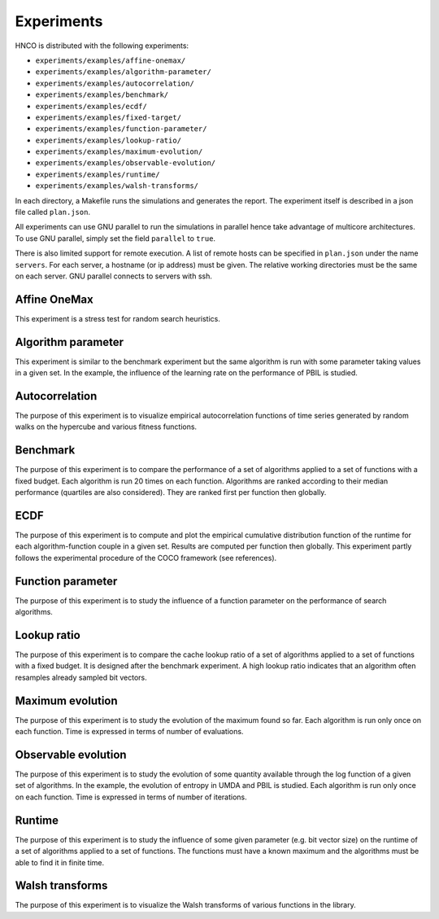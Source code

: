 =============
 Experiments
=============

HNCO is distributed with the following experiments:

- ``experiments/examples/affine-onemax/``

- ``experiments/examples/algorithm-parameter/``

- ``experiments/examples/autocorrelation/``

- ``experiments/examples/benchmark/``

- ``experiments/examples/ecdf/``

- ``experiments/examples/fixed-target/``

- ``experiments/examples/function-parameter/``

- ``experiments/examples/lookup-ratio/``

- ``experiments/examples/maximum-evolution/``

- ``experiments/examples/observable-evolution/``

- ``experiments/examples/runtime/``

- ``experiments/examples/walsh-transforms/``

In each directory, a Makefile runs the simulations and generates the
report. The experiment itself is described in a json file called
``plan.json``.

All experiments can use GNU parallel to run the simulations in
parallel hence take advantage of multicore architectures. To use GNU
parallel, simply set the field ``parallel`` to ``true``.

There is also limited support for remote execution. A list of remote
hosts can be specified in ``plan.json`` under the name ``servers``.
For each server, a hostname (or ip address) must be given. The
relative working directories must be the same on each server. GNU
parallel connects to servers with ssh.

-------------
Affine OneMax
-------------

This experiment is a stress test for random search heuristics.

-------------------
Algorithm parameter
-------------------

This experiment is similar to the benchmark experiment but the same
algorithm is run with some parameter taking values in a given set. In
the example, the influence of the learning rate on the performance of
PBIL is studied.

---------------
Autocorrelation
---------------

The purpose of this experiment is to visualize empirical
autocorrelation functions of time series generated by random walks on
the hypercube and various fitness functions.

---------
Benchmark
---------

The purpose of this experiment is to compare the performance of a set
of algorithms applied to a set of functions with a fixed budget. Each
algorithm is run 20 times on each function. Algorithms are ranked
according to their median performance (quartiles are also
considered). They are ranked first per function then globally.

----
ECDF
----

The purpose of this experiment is to compute and plot the empirical
cumulative distribution function of the runtime for each
algorithm-function couple in a given set. Results are computed per
function then globally. This experiment partly follows the
experimental procedure of the COCO framework (see references).

------------------
Function parameter
------------------

The purpose of this experiment is to study the influence of a function
parameter on the performance of search algorithms.

------------
Lookup ratio
------------

The purpose of this experiment is to compare the cache lookup ratio of
a set of algorithms applied to a set of functions with a fixed
budget. It is designed after the benchmark experiment. A high lookup
ratio indicates that an algorithm often resamples already sampled bit
vectors.

-----------------
Maximum evolution
-----------------

The purpose of this experiment is to study the evolution of the
maximum found so far. Each algorithm is run only once on each
function. Time is expressed in terms of number of evaluations.

--------------------
Observable evolution
--------------------

The purpose of this experiment is to study the evolution of some
quantity available through the log function of a given set of
algorithms. In the example, the evolution of entropy in UMDA and PBIL
is studied. Each algorithm is run only once on each function. Time is
expressed in terms of number of iterations.

-------
Runtime
-------

The purpose of this experiment is to study the influence of some given
parameter (e.g. bit vector size) on the runtime of a set of algorithms
applied to a set of functions. The functions must have a known maximum
and the algorithms must be able to find it in finite time.

----------------
Walsh transforms
----------------

The purpose of this experiment is to visualize the Walsh transforms of
various functions in the library.
